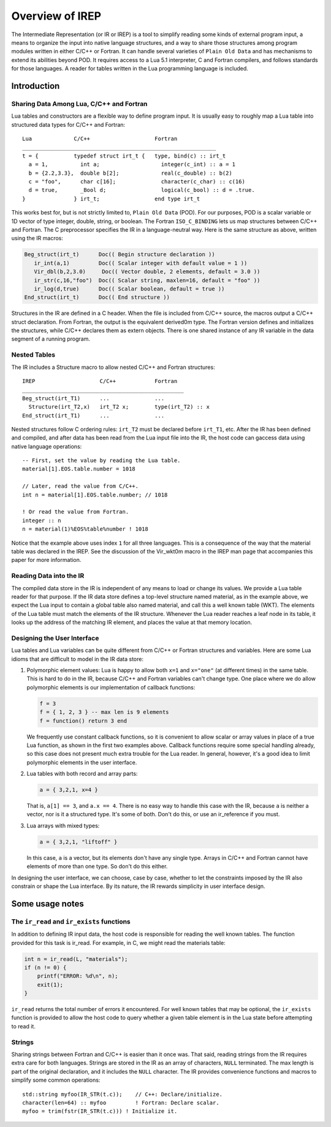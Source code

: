 .. Copyright 2016-2021 Lawrence Livermore National Security, LLC and other
.. IREP Project Developers. See the top-level LICENSE file for details.
..
.. SPDX-License-Identifier: MIT

.. _irep-overview:

===================
Overview of IREP
===================

The Intermediate Representation (or IR or IREP) is a tool to simplify
reading some kinds of external program input, a means to organize the
input into native language structures, and a way to share those
structures among program modules written in either C/C++ or Fortran. It
can handle several varieties of ``Plain Old Data`` and has mechanisms to
extend its abilities beyond POD. It requires access to a Lua 5.1
interpreter, C and Fortran compilers, and follows standards for those
languages. A reader for tables written in the Lua programming language
is included.

Introduction
------------

Sharing Data Among Lua, C/C++ and Fortran
^^^^^^^^^^^^^^^^^^^^^^^^^^^^^^^^^^^^^^^^^

Lua tables and constructors are a flexible way to define program input.
It is usually easy to roughly map a Lua table into structured data types
for C/C++ and Fortran::

    Lua             C/C++                    Fortran
    ____________________________________________________________
    t = {           typedef struct irt_t {   type, bind(c) :: irt_t
      a = 1,          int a;                   integer(c_int) :: a = 1
      b = {2.2,3.3},  double b[2];             real(c_double) :: b(2)
      c = "foo",      char c[16];              character(c_char) :: c(16)
      d = true,       _Bool d;                 logical(c_bool) :: d = .true.
    }               } irt_t;                 end type irt_t

This works best for, but is not strictly limited to, ``Plain Old Data``
(POD). For our purposes, POD is a scalar variable or 1D vector of type
integer, double, string, or boolean. The Fortran ``ISO_C_BINDING`` lets
us map structures between C/C++ and Fortran. The C preprocessor specifies
the IR in a language-neutral way. Here is the same structure as above,
written using the IR macros:

.. code-block:: C

   Beg_struct(irt_t)      Doc(( Begin structure declaration ))
      ir_int(a,1)         Doc(( Scalar integer with default value = 1 ))
      Vir_dbl(b,2,3.0)     Doc(( Vector double, 2 elements, default = 3.0 ))
      ir_str(c,16,"foo")  Doc(( Scalar string, maxlen=16, default = "foo" ))
      ir_log(d,true)      Doc(( Scalar boolean, default = true ))
   End_struct(irt_t)      Doc(( End structure ))

Structures in the IR are defined in a C header. When the file is included
from C/C++ source, the macros output a C/C++ struct declaration. From
Fortran, the output is the equivalent derived0m type. The Fortran version
defines and initializes the structures, while C/C++ declares them as
extern objects. There is one shared instance of any IR variable in the
data segment of a running program.

Nested Tables
^^^^^^^^^^^^^

The IR includes a Structure macro to allow nested C/C++ and Fortran
structures::

    IREP                    C/C++            Fortran
    __________________________________________________
    Beg_struct(irt_T1)      ...              ...
      Structure(irt_T2,x)   irt_T2 x;        type(irt_T2) :: x
    End_struct(irt_T1)      ...              ...

Nested structures follow C ordering rules: ``irt_T2`` must be declared
before ``irt_T1``, etc. After the IR has been defined and compiled, and after
data has been read from the Lua input file into the IR, the host code can
gaccess data using native language operations::

    -- First, set the value by reading the Lua table.
    material[1].EOS.table.number = 1018

    // Later, read the value from C/C++.
    int n = material[1].EOS.table.number; // 1018

    ! Or read the value from Fortran.
    integer :: n
    n = material(1)%EOS%table%number ! 1018

Notice that the example above uses index ``1`` for all three languages.  This is a consequence of the way that the material table
was  declared  in  the  IREP.   See the discussion of the Vir_wkt0m
macro in the IREP man page that accompanies this paper  for  more
information.

Reading Data into the IR
^^^^^^^^^^^^^^^^^^^^^^^^

The compiled data store in the IR is independent of any means to load or
change its values. We provide a Lua table reader for that purpose. If the
IR data store defines a top-level structure named material, as in the
example above, we expect the Lua input to contain a global table also
named material, and call this a well known table (WKT). The elements of
the Lua table must match the elements of the IR structure. Whenever the
Lua reader reaches a leaf node in its table, it looks up the address of
the matching IR element, and places the value at that memory location.

Designing the User Interface
^^^^^^^^^^^^^^^^^^^^^^^^^^^^

Lua tables and Lua variables can be quite different from C/C++ or Fortran
structures and variables. Here are some Lua idioms that are difficult to
model in the IR data store:

1. Polymorphic element values: Lua is happy to allow both ``x=1`` and
   ``x="one"`` (at different times) in the same table. This is hard to do
   in the IR, because C/C++ and Fortran variables can't change type. One
   place where we do allow polymorphic elements is our implementation of
   callback functions:

   .. code-block:: lua

       f = 3
       f = { 1, 2, 3 } -- max len is 9 elements
       f = function() return 3 end

   We frequently use constant callback functions, so it is convenient to
   allow scalar or array values in place of a true Lua function, as shown
   in the first two examples above. Callback functions require some
   special handling already, so this case does not present much extra
   trouble for the Lua reader. In general, however, it's a good idea to
   limit polymorphic elements in the user interface.

2. Lua tables with both record and array parts:

   .. code-block:: lua

       a = { 3,2,1, x=4 }

   That is, ``a[1] == 3``, and ``a.x == 4``. There is no easy way to
   handle this case with the IR, because ``a`` is neither a vector, nor
   is it a structured type. It's some of both. Don't do this, or use an
   ir_reference if you must.

3. Lua arrays with mixed types:

   .. code-block:: lua

      a = { 3,2,1, "liftoff" }

   In  this case, ``a`` is a vector, but its elements don't have any
   single type.  Arrays in C/C++ and Fortran cannot have elements of
   more  than  one type.  So don't do this either.

In designing the user interface, we can choose, case by case, whether to
let the constraints imposed by the IR also constrain or shape the Lua
interface. By its nature, the IR rewards simplicity in user interface
design.

Some usage notes
----------------

The ``ir_read`` and ``ir_exists`` functions
^^^^^^^^^^^^^^^^^^^^^^^^^^^^^^^^^^^^^^^^^^^^^^^

In addition to defining IR input data, the host code is responsible for
reading the well known tables. The function provided for this task is
ir_read. For example, in C, we might read the materials table:

.. code-block:: C

    int n = ir_read(L, "materials");
    if (n != 0) {
        printf("ERROR: %d\n", n);
        exit(1);
    }

``ir_read`` returns the total number of errors it  encountered.   For
well known tables that may be optional, the ``ir_exists`` function is
provided to allow the host code to query whether  a  given  table
element  is in the Lua state before attempting to read it.

Strings
^^^^^^^

Sharing strings between Fortran and C/C++ is easier than it once was.
That said, reading strings from the IR requires extra care for both
languages. Strings are stored in the IR as an array of characters,
``NULL`` terminated. The max length is part of the original declaration,
and it includes the ``NULL`` character. The IR provides convenience
functions and macros to simplify some common operations::

    std::string myfoo(IR_STR(t.c));    // C++: Declare/initialize.
    character(len=64) :: myfoo         ! Fortran: Declare scalar.
    myfoo = trim(fstr(IR_STR(t.c))) ! Initialize it.
